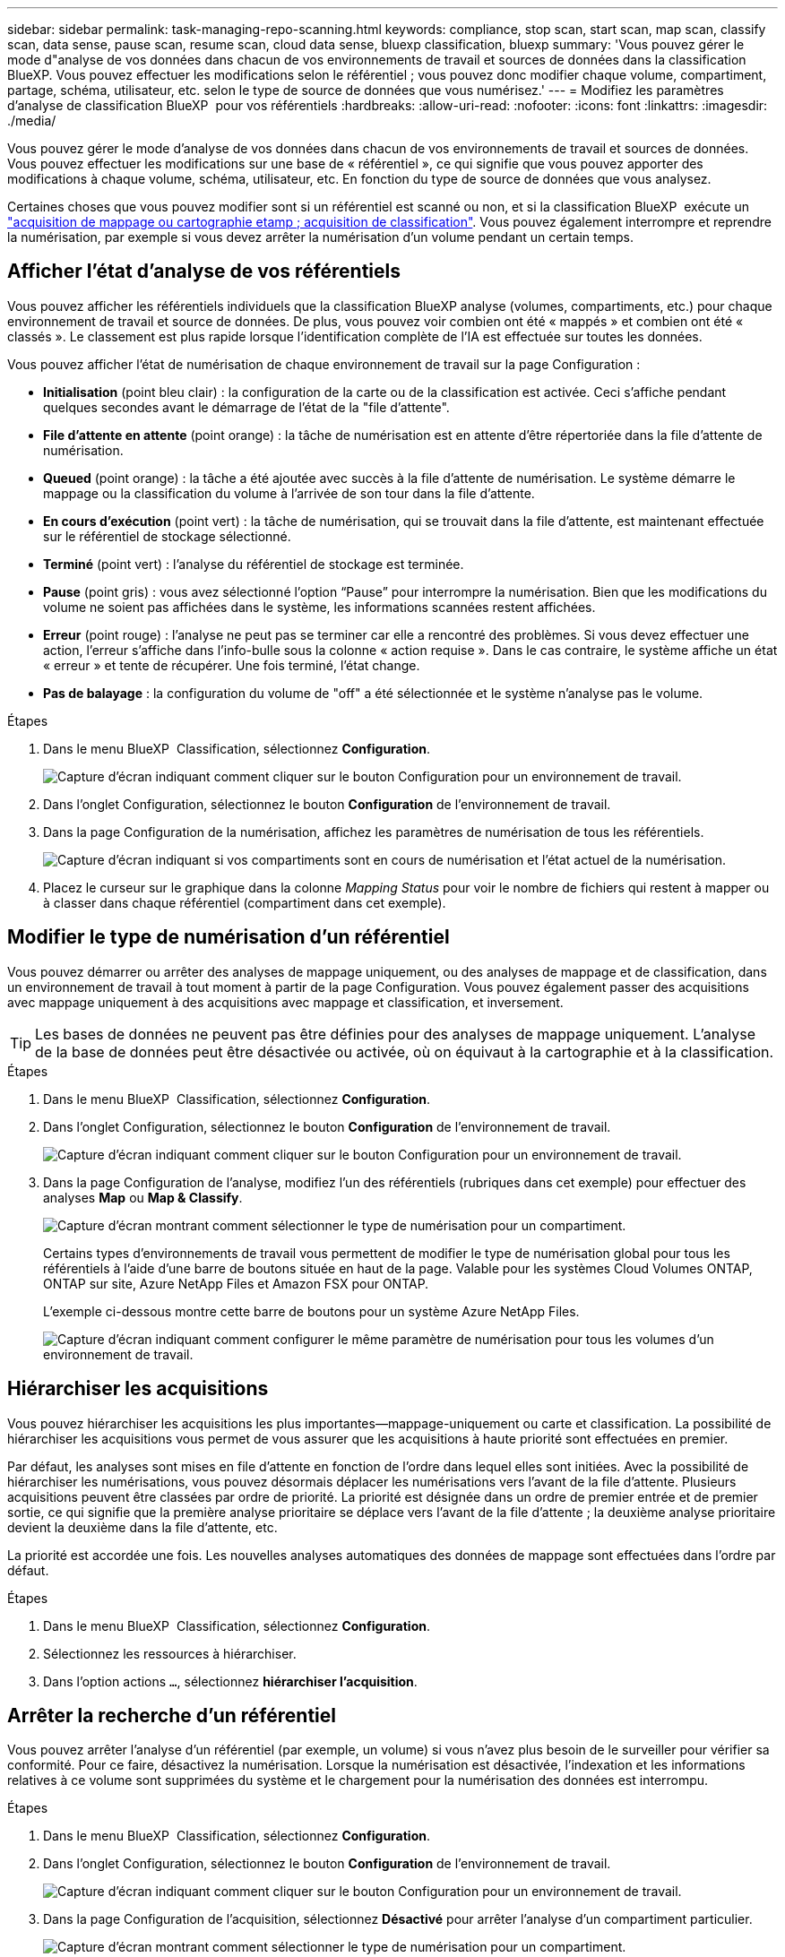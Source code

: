 ---
sidebar: sidebar 
permalink: task-managing-repo-scanning.html 
keywords: compliance, stop scan, start scan, map scan, classify scan, data sense, pause scan, resume scan, cloud data sense, bluexp classification, bluexp 
summary: 'Vous pouvez gérer le mode d"analyse de vos données dans chacun de vos environnements de travail et sources de données dans la classification BlueXP. Vous pouvez effectuer les modifications selon le référentiel ; vous pouvez donc modifier chaque volume, compartiment, partage, schéma, utilisateur, etc. selon le type de source de données que vous numérisez.' 
---
= Modifiez les paramètres d'analyse de classification BlueXP  pour vos référentiels
:hardbreaks:
:allow-uri-read: 
:nofooter: 
:icons: font
:linkattrs: 
:imagesdir: ./media/


[role="lead"]
Vous pouvez gérer le mode d'analyse de vos données dans chacun de vos environnements de travail et sources de données. Vous pouvez effectuer les modifications sur une base de « référentiel », ce qui signifie que vous pouvez apporter des modifications à chaque volume, schéma, utilisateur, etc. En fonction du type de source de données que vous analysez.

Certaines choses que vous pouvez modifier sont si un référentiel est scanné ou non, et si la classification BlueXP  exécute un link:concept-cloud-compliance.html["acquisition de mappage ou cartographie etamp ; acquisition de classification"]. Vous pouvez également interrompre et reprendre la numérisation, par exemple si vous devez arrêter la numérisation d'un volume pendant un certain temps.



== Afficher l'état d'analyse de vos référentiels

Vous pouvez afficher les référentiels individuels que la classification BlueXP analyse (volumes, compartiments, etc.) pour chaque environnement de travail et source de données. De plus, vous pouvez voir combien ont été « mappés » et combien ont été « classés ». Le classement est plus rapide lorsque l'identification complète de l'IA est effectuée sur toutes les données.

Vous pouvez afficher l'état de numérisation de chaque environnement de travail sur la page Configuration :

* *Initialisation* (point bleu clair) : la configuration de la carte ou de la classification est activée. Ceci s'affiche pendant quelques secondes avant le démarrage de l'état de la "file d'attente".
* *File d'attente en attente* (point orange) : la tâche de numérisation est en attente d'être répertoriée dans la file d'attente de numérisation.
* *Queued* (point orange) : la tâche a été ajoutée avec succès à la file d'attente de numérisation. Le système démarre le mappage ou la classification du volume à l'arrivée de son tour dans la file d'attente.
* *En cours d'exécution* (point vert) : la tâche de numérisation, qui se trouvait dans la file d'attente, est maintenant effectuée sur le référentiel de stockage sélectionné.
* *Terminé* (point vert) : l'analyse du référentiel de stockage est terminée.
* *Pause* (point gris) : vous avez sélectionné l’option “Pause” pour interrompre la numérisation. Bien que les modifications du volume ne soient pas affichées dans le système, les informations scannées restent affichées.
* *Erreur* (point rouge) : l'analyse ne peut pas se terminer car elle a rencontré des problèmes. Si vous devez effectuer une action, l'erreur s'affiche dans l'info-bulle sous la colonne « action requise ».  Dans le cas contraire, le système affiche un état « erreur » et tente de récupérer. Une fois terminé, l'état change.
* *Pas de balayage* : la configuration du volume de "off" a été sélectionnée et le système n'analyse pas le volume.


.Étapes
. Dans le menu BlueXP  Classification, sélectionnez *Configuration*.
+
image:screenshot_compliance_config_button.png["Capture d'écran indiquant comment cliquer sur le bouton Configuration pour un environnement de travail."]

. Dans l'onglet Configuration, sélectionnez le bouton *Configuration* de l'environnement de travail.
. Dans la page Configuration de la numérisation, affichez les paramètres de numérisation de tous les référentiels.
+
image:screenshot_compliance_repo_scan_settings.png["Capture d'écran indiquant si vos compartiments sont en cours de numérisation et l'état actuel de la numérisation."]

. Placez le curseur sur le graphique dans la colonne _Mapping Status_ pour voir le nombre de fichiers qui restent à mapper ou à classer dans chaque référentiel (compartiment dans cet exemple).




== Modifier le type de numérisation d'un référentiel

Vous pouvez démarrer ou arrêter des analyses de mappage uniquement, ou des analyses de mappage et de classification, dans un environnement de travail à tout moment à partir de la page Configuration. Vous pouvez également passer des acquisitions avec mappage uniquement à des acquisitions avec mappage et classification, et inversement.


TIP: Les bases de données ne peuvent pas être définies pour des analyses de mappage uniquement. L'analyse de la base de données peut être désactivée ou activée, où on équivaut à la cartographie et à la classification.

.Étapes
. Dans le menu BlueXP  Classification, sélectionnez *Configuration*.
. Dans l'onglet Configuration, sélectionnez le bouton *Configuration* de l'environnement de travail.
+
image:screenshot_compliance_config_button.png["Capture d'écran indiquant comment cliquer sur le bouton Configuration pour un environnement de travail."]

. Dans la page Configuration de l'analyse, modifiez l'un des référentiels (rubriques dans cet exemple) pour effectuer des analyses *Map* ou *Map & Classify*.
+
image:screenshot_compliance_repo_scan_settings.png["Capture d'écran montrant comment sélectionner le type de numérisation pour un compartiment."]

+
Certains types d'environnements de travail vous permettent de modifier le type de numérisation global pour tous les référentiels à l'aide d'une barre de boutons située en haut de la page. Valable pour les systèmes Cloud Volumes ONTAP, ONTAP sur site, Azure NetApp Files et Amazon FSX pour ONTAP.

+
L'exemple ci-dessous montre cette barre de boutons pour un système Azure NetApp Files.

+
image:screenshot_compliance_repo_scan_all.png["Capture d'écran indiquant comment configurer le même paramètre de numérisation pour tous les volumes d'un environnement de travail."]





== Hiérarchiser les acquisitions

Vous pouvez hiérarchiser les acquisitions les plus importantes--mappage-uniquement ou carte et classification. La possibilité de hiérarchiser les acquisitions vous permet de vous assurer que les acquisitions à haute priorité sont effectuées en premier.

Par défaut, les analyses sont mises en file d'attente en fonction de l'ordre dans lequel elles sont initiées. Avec la possibilité de hiérarchiser les numérisations, vous pouvez désormais déplacer les numérisations vers l'avant de la file d'attente. Plusieurs acquisitions peuvent être classées par ordre de priorité. La priorité est désignée dans un ordre de premier entrée et de premier sortie, ce qui signifie que la première analyse prioritaire se déplace vers l'avant de la file d'attente ; la deuxième analyse prioritaire devient la deuxième dans la file d'attente, etc.

La priorité est accordée une fois. Les nouvelles analyses automatiques des données de mappage sont effectuées dans l'ordre par défaut.

.Étapes
. Dans le menu BlueXP  Classification, sélectionnez *Configuration*.
. Sélectionnez les ressources à hiérarchiser.
. Dans l'option actions `...`, sélectionnez *hiérarchiser l'acquisition*.




== Arrêter la recherche d'un référentiel

Vous pouvez arrêter l'analyse d'un référentiel (par exemple, un volume) si vous n'avez plus besoin de le surveiller pour vérifier sa conformité. Pour ce faire, désactivez la numérisation. Lorsque la numérisation est désactivée, l'indexation et les informations relatives à ce volume sont supprimées du système et le chargement pour la numérisation des données est interrompu.

.Étapes
. Dans le menu BlueXP  Classification, sélectionnez *Configuration*.
. Dans l'onglet Configuration, sélectionnez le bouton *Configuration* de l'environnement de travail.
+
image:screenshot_compliance_config_button.png["Capture d'écran indiquant comment cliquer sur le bouton Configuration pour un environnement de travail."]

. Dans la page Configuration de l'acquisition, sélectionnez *Désactivé* pour arrêter l'analyse d'un compartiment particulier.
+
image:screenshot_compliance_repo_scan_settings.png["Capture d'écran montrant comment sélectionner le type de numérisation pour un compartiment."]





== Mettre en pause et reprendre l'analyse d'un référentiel

Vous pouvez interrompre la numérisation dans un référentiel si vous souhaitez arrêter temporairement la numérisation de certains contenus. Avec l'interruption de l'analyse, la classification BlueXP n'effectuera aucune analyse ultérieure en cas de modification ou d'ajout au référentiel, mais tous les résultats actuels seront toujours affichés dans le système. La mise en pause de la numérisation ne cesse pas de charger les données scannées car elles existent toujours.

Vous pouvez reprendre la numérisation à tout moment.

.Étapes
. Dans le menu BlueXP  Classification, sélectionnez *Configuration*.
. Dans l'onglet Configuration, sélectionnez le bouton *Configuration* de l'environnement de travail.
+
image:screenshot_compliance_config_button.png["Capture d'écran indiquant comment cliquer sur le bouton Configuration pour un environnement de travail."]

. Dans la page Configuration de la numérisation, sélectionnez l'icône actionsimage:button-actions-horizontal.png["Icône actions"].
. Sélectionnez *Pause* pour interrompre le balayage d'un volume ou sélectionnez *reprendre* pour reprendre le balayage d'un volume précédemment interrompu.

